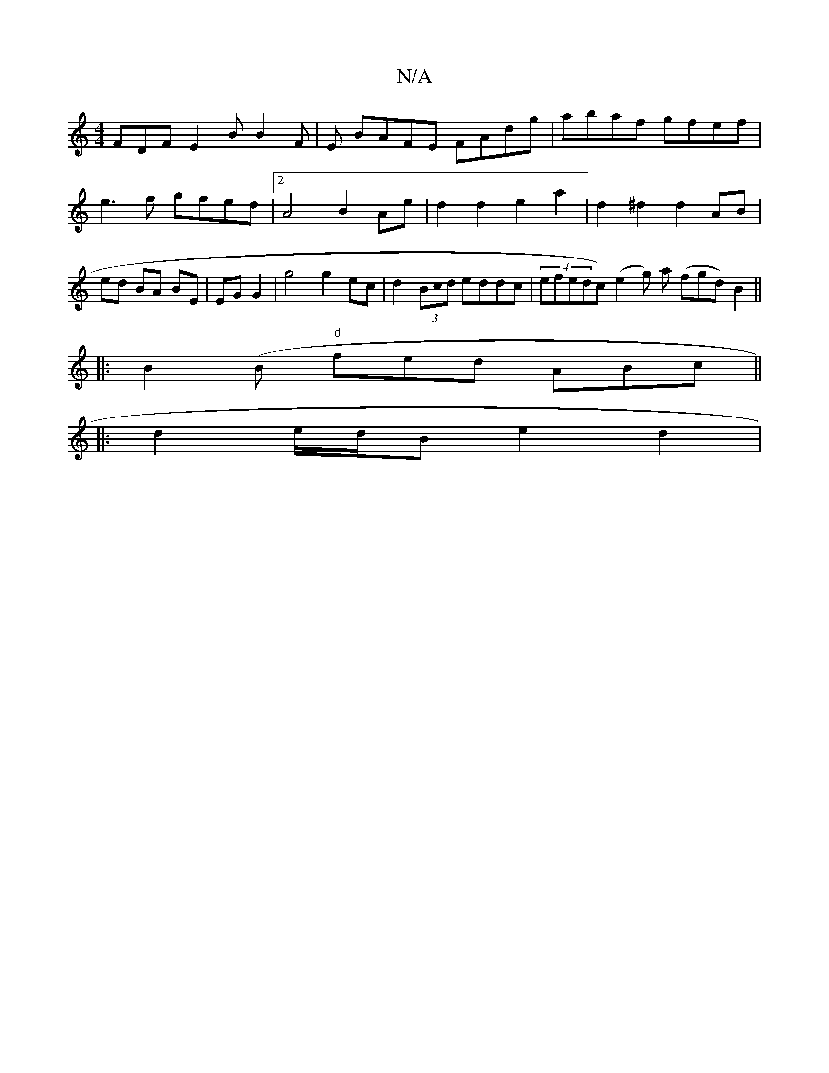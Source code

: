 X:1
T:N/A
M:4/4
R:N/A
K:Cmajor
FDF E2 B B2 F | E BAFE FAdg | abaf gfef | e3f gfed |2 A4 B2 Ae | d2 d2 e2 a2 | d2 ^d2 d2 AB|ed BA BE|EG G2|g4 g2 ec|d2 (3Bcd eddc | (4efedc) (e2g) a (fgd) B2 ||
|:B2(B "d"fed ABc ||
|: d2 e/d/B e2 d2|